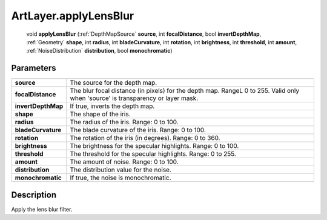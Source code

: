 .. _ArtLayer.applyLensBlur:

================================================
ArtLayer.applyLensBlur
================================================

   void **applyLensBlur** (:ref:`DepthMapSource` **source**, int **focalDistance**, bool **invertDepthMap**, :ref:`Geometry` **shape**, int **radius**, int **bladeCurvature**, int **rotation**, int **brightness**, int **threshold**, int **amount**, :ref:`NoiseDistribution` **distribution**, bool **monochromatic**)


Parameters
----------

+--------------------+---------------------------------------------------------------------------------------------------------------------------------+
| **source**         | The source for the depth map.                                                                                                   |
+--------------------+---------------------------------------------------------------------------------------------------------------------------------+
| **focalDistance**  | The blur focal distance (in pixels) for the depth map. RangeL 0 to 255. Valid only when 'source' is transparency or layer mask. |
+--------------------+---------------------------------------------------------------------------------------------------------------------------------+
| **invertDepthMap** | If true, inverts the depth map.                                                                                                 |
+--------------------+---------------------------------------------------------------------------------------------------------------------------------+
| **shape**          | The shape of the iris.                                                                                                          |
+--------------------+---------------------------------------------------------------------------------------------------------------------------------+
| **radius**         | The radius of the iris. Range: 0 to 100.                                                                                        |
+--------------------+---------------------------------------------------------------------------------------------------------------------------------+
| **bladeCurvature** | The blade curvature of the iris. Range: 0 to 100.                                                                               |
+--------------------+---------------------------------------------------------------------------------------------------------------------------------+
| **rotation**       | The rotation of the iris (in degrees). Range: 0 to 360.                                                                         |
+--------------------+---------------------------------------------------------------------------------------------------------------------------------+
| **brightness**     | The brightness for the specular highlights. Range: 0 to 100.                                                                    |
+--------------------+---------------------------------------------------------------------------------------------------------------------------------+
| **threshold**      | The threshold for the specular highlights. Range: 0 to 255.                                                                     |
+--------------------+---------------------------------------------------------------------------------------------------------------------------------+
| **amount**         | The amount of noise. Range: 0 to 100.                                                                                           |
+--------------------+---------------------------------------------------------------------------------------------------------------------------------+
| **distribution**   | The distribution value for the noise.                                                                                           |
+--------------------+---------------------------------------------------------------------------------------------------------------------------------+
| **monochromatic**  | If true, the noise is monochromatic.                                                                                            |
+--------------------+---------------------------------------------------------------------------------------------------------------------------------+



Description
-----------

Apply the lens blur filter.




